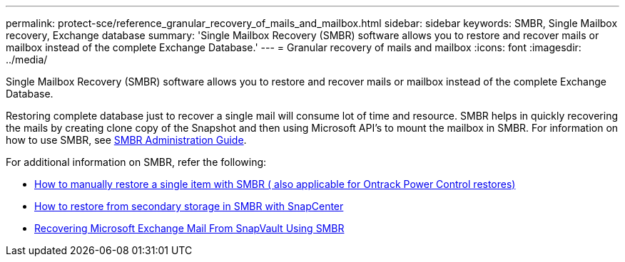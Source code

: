 ---
permalink: protect-sce/reference_granular_recovery_of_mails_and_mailbox.html
sidebar: sidebar
keywords: SMBR, Single Mailbox recovery, Exchange database
summary: 'Single Mailbox Recovery (SMBR) software allows you to restore and recover mails or mailbox instead of the complete Exchange Database.'
---
= Granular recovery of mails and mailbox
:icons: font
:imagesdir: ../media/

[.lead]
Single Mailbox Recovery (SMBR) software allows you to restore and recover mails or mailbox instead of the complete Exchange Database.

Restoring complete database just to recover a single mail will consume lot of time and resource. SMBR helps in quickly recovering the mails by creating clone copy of the Snapshot and then using Microsoft API’s to mount the mailbox in SMBR.
For information on how to use SMBR, see https://docs.netapp.com/p/snap/smbr/8.3/Administrative-Server-Administration-Guide.pdf[SMBR Administration Guide^].

For additional information on SMBR, refer the following:

* https://kb.netapp.com/Legacy/SMBR/How_to_manually_restore_a_single_item_with_SMBR[How to manually restore a single item with SMBR ( also applicable for Ontrack Power Control restores)]
* https://kb.netapp.com/Advice_and_Troubleshooting/Data_Storage_Software/Single_Mailbox_Recovery_(SMBR)/How_to_restore_from_secondary_storage_in_SMBR_with_SnapCenter[How to restore from secondary storage in SMBR with SnapCenter^]
* https://www.youtube.com/watch?v=fOMuaaXrreI&list=PLdXI3bZJEw7nofM6lN44eOe4aOSoryckg&index=3[Recovering Microsoft Exchange Mail From SnapVault Using SMBR^]
